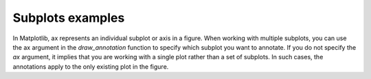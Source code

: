 Subplots examples
=================

In Matplotlib, ax represents an individual subplot or axis in a figure. When working with multiple subplots, you can use the ax argument in the `draw_annotation` function to specify which subplot you want to annotate.
If you do not specify the `ax` argument, it implies that you are working with a single plot rather than a set of subplots. In such cases, the annotations apply to the only existing plot in the figure.

.. plot:: ../../examples/subplots.py
   :include-source: True
   :scale: 60